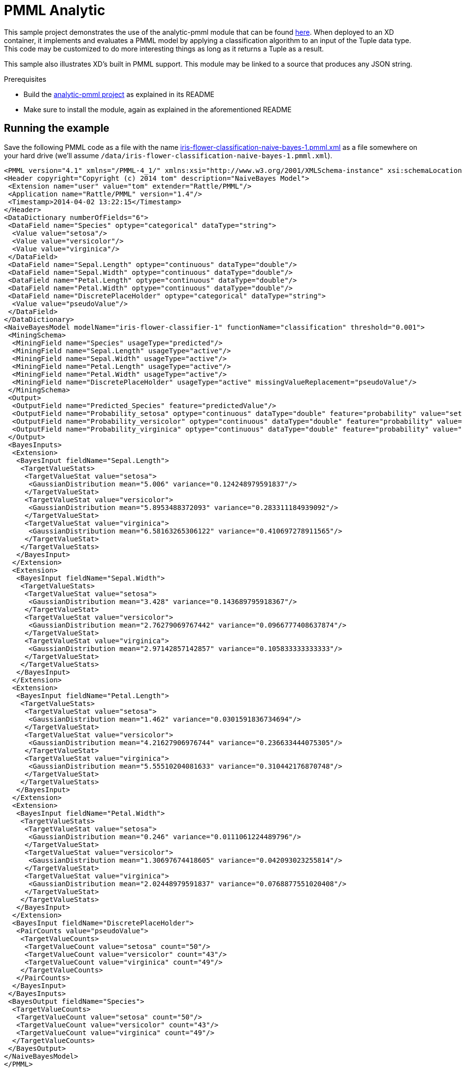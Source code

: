 = PMML Analytic


This sample project demonstrates the use of the analytic-pmml module that can be found https://github.com/spring-projects/spring-xd-modules/tree/master/analytics-ml-pmml[here]. When deployed to an XD container, it implements and evaluates a PMML model by applying a classification algorithm to an input of the Tuple data type. This code may be customized to do more interesting things as long as it returns a Tuple as a result. 

This sample also illustrates XD's built in PMML support. This module may be linked to a source that produces any JSON string.

Prerequisites

* Build the https://github.com/spring-projects/spring-xd-modules/tree/master/analytics-ml-pmml[analytic-pmml project] as explained in its README
* Make sure to install the module, again as explained in the aforementioned README

== Running the example
Save the following PMML code as a file with the name link:iris-flower-classification-naive-bayes-1.pmml.xml[] as a file somewhere on your hard drive (we'll assume `/data/iris-flower-classification-naive-bayes-1.pmml.xml`).

```xml
<PMML version="4.1" xmlns="/PMML-4_1/" xmlns:xsi="http://www.w3.org/2001/XMLSchema-instance" xsi:schemaLocation="/PMML-4_1/ http://dmg.org/v4-1/pmml-4-1.xsd">
<Header copyright="Copyright (c) 2014 tom" description="NaiveBayes Model">
 <Extension name="user" value="tom" extender="Rattle/PMML"/>
 <Application name="Rattle/PMML" version="1.4"/>
 <Timestamp>2014-04-02 13:22:15</Timestamp>
</Header>
<DataDictionary numberOfFields="6">
 <DataField name="Species" optype="categorical" dataType="string">
  <Value value="setosa"/>
  <Value value="versicolor"/>
  <Value value="virginica"/>
 </DataField>
 <DataField name="Sepal.Length" optype="continuous" dataType="double"/>
 <DataField name="Sepal.Width" optype="continuous" dataType="double"/>
 <DataField name="Petal.Length" optype="continuous" dataType="double"/>
 <DataField name="Petal.Width" optype="continuous" dataType="double"/>
 <DataField name="DiscretePlaceHolder" optype="categorical" dataType="string">
  <Value value="pseudoValue"/>
 </DataField>
</DataDictionary>
<NaiveBayesModel modelName="iris-flower-classifier-1" functionName="classification" threshold="0.001">
 <MiningSchema>
  <MiningField name="Species" usageType="predicted"/>
  <MiningField name="Sepal.Length" usageType="active"/>
  <MiningField name="Sepal.Width" usageType="active"/>
  <MiningField name="Petal.Length" usageType="active"/>
  <MiningField name="Petal.Width" usageType="active"/>
  <MiningField name="DiscretePlaceHolder" usageType="active" missingValueReplacement="pseudoValue"/>
 </MiningSchema>
 <Output>
  <OutputField name="Predicted_Species" feature="predictedValue"/>
  <OutputField name="Probability_setosa" optype="continuous" dataType="double" feature="probability" value="setosa"/>
  <OutputField name="Probability_versicolor" optype="continuous" dataType="double" feature="probability" value="versicolor"/>
  <OutputField name="Probability_virginica" optype="continuous" dataType="double" feature="probability" value="virginica"/>
 </Output>
 <BayesInputs>
  <Extension>
   <BayesInput fieldName="Sepal.Length">
    <TargetValueStats>
     <TargetValueStat value="setosa">
      <GaussianDistribution mean="5.006" variance="0.124248979591837"/>
     </TargetValueStat>
     <TargetValueStat value="versicolor">
      <GaussianDistribution mean="5.8953488372093" variance="0.283311184939092"/>
     </TargetValueStat>
     <TargetValueStat value="virginica">
      <GaussianDistribution mean="6.58163265306122" variance="0.410697278911565"/>
     </TargetValueStat>
    </TargetValueStats>
   </BayesInput>
  </Extension>
  <Extension>
   <BayesInput fieldName="Sepal.Width">
    <TargetValueStats>
     <TargetValueStat value="setosa">
      <GaussianDistribution mean="3.428" variance="0.143689795918367"/>
     </TargetValueStat>
     <TargetValueStat value="versicolor">
      <GaussianDistribution mean="2.76279069767442" variance="0.0966777408637874"/>
     </TargetValueStat>
     <TargetValueStat value="virginica">
      <GaussianDistribution mean="2.97142857142857" variance="0.105833333333333"/>
     </TargetValueStat>
    </TargetValueStats>
   </BayesInput>
  </Extension>
  <Extension>
   <BayesInput fieldName="Petal.Length">
    <TargetValueStats>
     <TargetValueStat value="setosa">
      <GaussianDistribution mean="1.462" variance="0.0301591836734694"/>
     </TargetValueStat>
     <TargetValueStat value="versicolor">
      <GaussianDistribution mean="4.21627906976744" variance="0.236633444075305"/>
     </TargetValueStat>
     <TargetValueStat value="virginica">
      <GaussianDistribution mean="5.55510204081633" variance="0.310442176870748"/>
     </TargetValueStat>
    </TargetValueStats>
   </BayesInput>
  </Extension>
  <Extension>
   <BayesInput fieldName="Petal.Width">
    <TargetValueStats>
     <TargetValueStat value="setosa">
      <GaussianDistribution mean="0.246" variance="0.0111061224489796"/>
     </TargetValueStat>
     <TargetValueStat value="versicolor">
      <GaussianDistribution mean="1.30697674418605" variance="0.042093023255814"/>
     </TargetValueStat>
     <TargetValueStat value="virginica">
      <GaussianDistribution mean="2.02448979591837" variance="0.0768877551020408"/>
     </TargetValueStat>
    </TargetValueStats>
   </BayesInput>
  </Extension>
  <BayesInput fieldName="DiscretePlaceHolder">
   <PairCounts value="pseudoValue">
    <TargetValueCounts>
     <TargetValueCount value="setosa" count="50"/>
     <TargetValueCount value="versicolor" count="43"/>
     <TargetValueCount value="virginica" count="49"/>
    </TargetValueCounts>
   </PairCounts>
  </BayesInput>
 </BayesInputs>
 <BayesOutput fieldName="Species">
  <TargetValueCounts>
   <TargetValueCount value="setosa" count="50"/>
   <TargetValueCount value="versicolor" count="43"/>
   <TargetValueCount value="virginica" count="49"/>
  </TargetValueCounts>
 </BayesOutput>
</NaiveBayesModel>
</PMML>
```

Next, start the XD container and the XD admin process, either single-node, or distributed. And start the XD shell. Create a stream
```
     xd:>stream create --name pmml1 --definition "http --outputType=application/x-xd-tuple | analytic-pmml --modelName=iris-flower-classifier-1 --location=/data/iris-flower-classification-naive-bayes-1.pmml.xml --inputFieldMapping='sepalLength:Sepal.Length,sepalWidth:Sepal.Width,petalLength:Petal.Length,petalWidth:Petal.Width' --outputFieldMapping='Predicted_Species:predictedSpecies' | log" --deploy
```
Post some JSON content to the stream's http source
``` 
     xd:>http post --target http://localhost:9000 --contentType application/json --data "{ \"sepalLength\": 6.4, \"sepalWidth\": 3.2, \"petalLength\":4.5, \"petalWidth\":1.5 }"
```  
You should see the Tuple rendered as JSON in the XD Server console log. Notice the `predictedSpecies` that was not present in what you submitted:
```
23:23:53,153  WARN pool-9-thread-4 logger.pmml1:150 -
   {
     "id":"1722ec00-baad-11e3-b988-005056c00008"
   , "timestamp":1396473833152
   , "sepalLength":"6.4"
   , "sepalWidth":"3.2"
   , "petalLength":"4.5"
   , "petalWidth":"1.5"
   , "predictedSpecies":"versicolor"
   }
``` 
== What's Happening Under Hood


The built in analytic-pmml processor will load the given PMML model definition and create an internal object represenration that can be evaluated quickly. When an tuple is posted to the stream source it will be used as the input for the
evaluation of the analytical model *iris-flower-classifier-1* contained in the configured PMML document. The result of this evaluation is a new
tuple with a new field *predictedSpecies* that was created from the *analytic-pmml* processor by applying a classifier that uses the naiveBayes algorithm.

More information about analytical model evaluation can be found in the https://github.com/spring-projects/spring-xd/wiki/Analytics#introduction[Analytics] section of the technical documentation of Spring XD.
